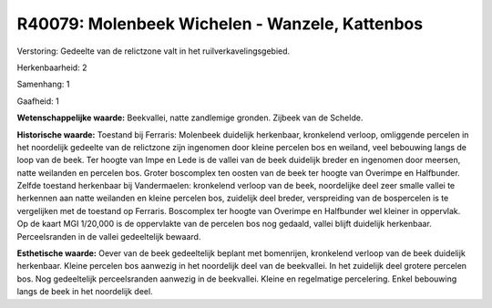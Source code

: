 R40079: Molenbeek Wichelen - Wanzele, Kattenbos
===============================================

Verstoring:
Gedeelte van de relictzone valt in het ruilverkavelingsgebied.

Herkenbaarheid: 2

Samenhang: 1

Gaafheid: 1

**Wetenschappelijke waarde:**
Beekvallei, natte zandlemige gronden. Zijbeek van de Schelde.

**Historische waarde:**
Toestand bij Ferraris: Molenbeek duidelijk herkenbaar, kronkelend
verloop, omliggende percelen in het noordelijk gedeelte van de
relictzone zijn ingenomen door kleine percelen bos en weiland, veel
bebouwing langs de loop van de beek. Ter hoogte van Impe en Lede is de
vallei van de beek duidelijk breder en ingenomen door meersen, natte
weilanden en percelen bos. Groter boscomplex ten oosten van de beek ter
hoogte van Overimpe en Halfbunder. Zelfde toestand herkenbaar bij
Vandermaelen: kronkelend verloop van de beek, noordelijke deel zeer
smalle vallei te herkennen aan natte weilanden en kleine percelen bos,
zuidelijk deel breder, verspreiding van de bospercelen is te vergelijken
met de toestand op Ferraris. Boscomplex ter hoogte van Overimpe en
Halfbunder wel kleiner in oppervlak. Op de kaart MGI 1/20,000 is de
oppervlakte van de percelen bos nog gedaald, vallei blijft duidelijk
herkenbaar. Perceelsranden in de vallei gedeeltelijk bewaard.

**Esthetische waarde:**
Oever van de beek gedeeltelijk beplant met bomenrijen, kronkelend
verloop van de beek duidelijk herkenbaar. Kleine percelen bos aanwezig
in het noordelijk deel van de beekvallei. In het zuidelijk deel grotere
percelen bos. Nog gedeeltelijk perceelsranden aanwezig in de beekvallei.
Kleine en regelmatige percelering. Enkel bebouwing langs de beek in het
noordelijk deel.



